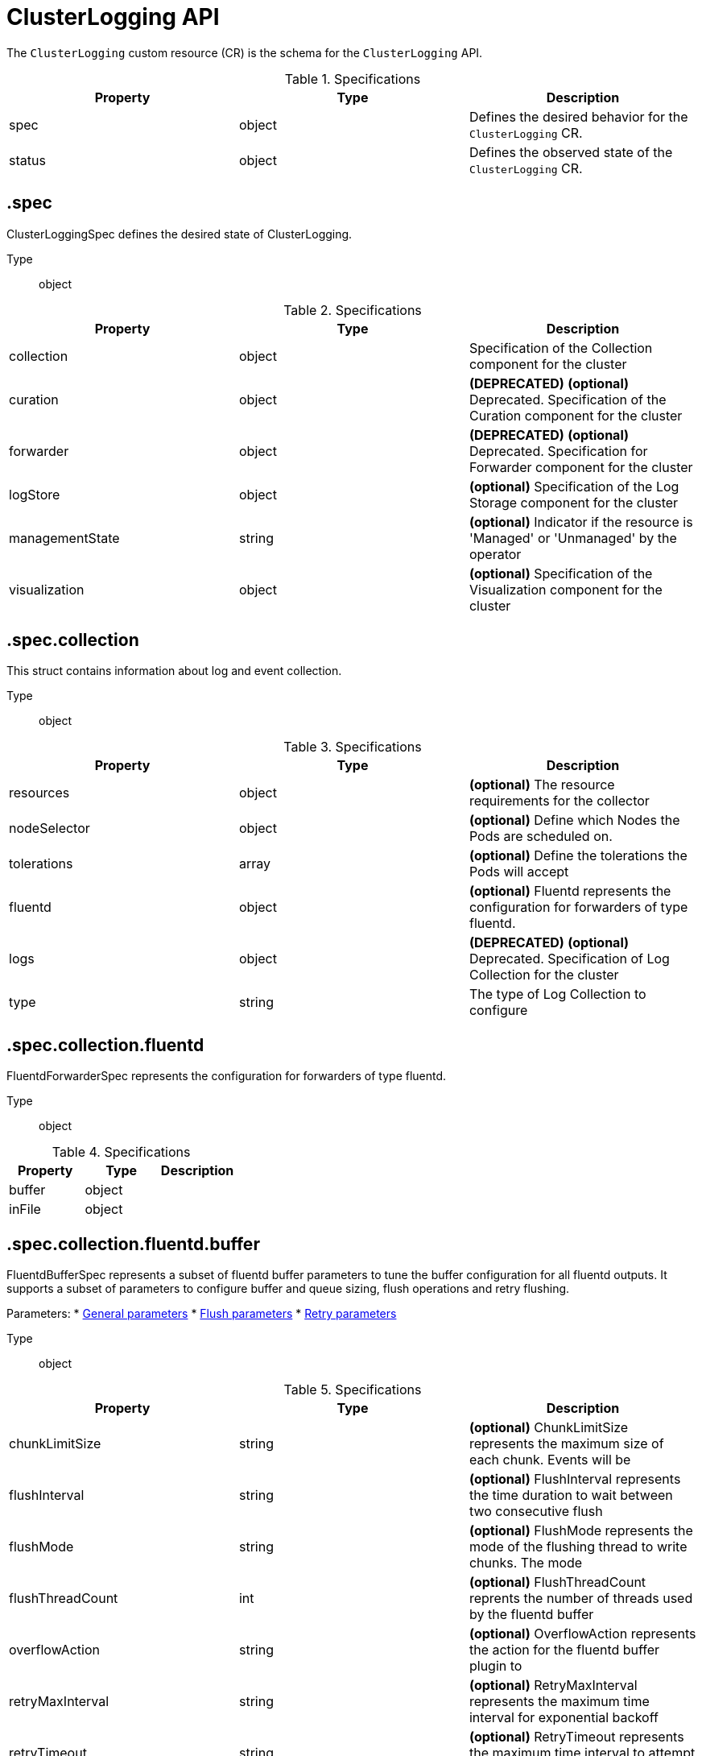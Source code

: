 // Module included in the following assemblies:
//
// * logging/api_reference/logging-5-8-reference.adoc

:_mod-docs-content-type: REFERENCE
[id="clusterlogging-cr-api-ref-5-8_{context}"]
= ClusterLogging API

The `ClusterLogging` custom resource (CR) is the schema for the `ClusterLogging` API.

.Specifications
[cols="3",options="header"]
|===
|Property
|Type
|Description

|spec
|object
|Defines the desired behavior for the `ClusterLogging` CR.

|status
|object
|Defines the observed state of the `ClusterLogging` CR.
|===

== .spec

ClusterLoggingSpec defines the desired state of ClusterLogging.

Type:: object

.Specifications
[options="header"]
|======================
|Property|Type|Description

|collection|object|  Specification of the Collection component for the cluster
|curation|object| **(DEPRECATED)** *(optional)* Deprecated. Specification of the Curation component for the cluster
|forwarder|object| **(DEPRECATED)** *(optional)* Deprecated. Specification for Forwarder component for the cluster
|logStore|object|  *(optional)* Specification of the Log Storage component for the cluster
|managementState|string|  *(optional)* Indicator if the resource is &#39;Managed&#39; or &#39;Unmanaged&#39; by the operator
|visualization|object|  *(optional)* Specification of the Visualization component for the cluster
|======================

== .spec.collection

This struct contains information about log and event collection.

Type:: object

.Specifications
[options="header"]
|======================
|Property|Type|Description

|resources|object|  *(optional)* The resource requirements for the collector
|nodeSelector|object|  *(optional)* Define which Nodes the Pods are scheduled on.
|tolerations|array|  *(optional)* Define the tolerations the Pods will accept
|fluentd|object|  *(optional)* Fluentd represents the configuration for forwarders of type fluentd.
|logs|object| **(DEPRECATED)** *(optional)* Deprecated. Specification of Log Collection for the cluster
|type|string|  The type of Log Collection to configure
|======================

== .spec.collection.fluentd

FluentdForwarderSpec represents the configuration for forwarders of type fluentd.

Type:: object

.Specifications
[options="header"]
|======================
|Property|Type|Description

|buffer|object|
|inFile|object|
|======================

== .spec.collection.fluentd.buffer

FluentdBufferSpec represents a subset of fluentd buffer parameters to tune
the buffer configuration for all fluentd outputs. It supports a subset of
parameters to configure buffer and queue sizing, flush operations and retry
flushing.

Parameters:
* link:https://docs.fluentd.org/configuration/buffer-section#buffering-parameters[General parameters]
* link:https://docs.fluentd.org/configuration/buffer-section#flushing-parameters[Flush parameters]
* link:https://docs.fluentd.org/configuration/buffer-section#retries-parameters[Retry parameters]

Type:: object

.Specifications
[options="header"]
|======================
|Property|Type|Description

|chunkLimitSize|string|  *(optional)* ChunkLimitSize represents the maximum size of each chunk. Events will be
|flushInterval|string|  *(optional)* FlushInterval represents the time duration to wait between two consecutive flush
|flushMode|string|  *(optional)* FlushMode represents the mode of the flushing thread to write chunks. The mode
|flushThreadCount|int|  *(optional)* FlushThreadCount reprents the number of threads used by the fluentd buffer
|overflowAction|string|  *(optional)* OverflowAction represents the action for the fluentd buffer plugin to
|retryMaxInterval|string|  *(optional)* RetryMaxInterval represents the maximum time interval for exponential backoff
|retryTimeout|string|  *(optional)* RetryTimeout represents the maximum time interval to attempt retries before giving up
|retryType|string|  *(optional)* RetryType represents the type of retrying flush operations. Flush operations can
|retryWait|string|  *(optional)* RetryWait represents the time duration between two consecutive retries to flush
|totalLimitSize|string|  *(optional)* TotalLimitSize represents the threshold of node space allowed per fluentd
|======================

== .spec.collection.fluentd.inFile

FluentdInFileSpec represents a subset of fluentd in-tail plugin parameters
to tune the configuration for all fluentd in-tail inputs.

For more information see link:https://docs.fluentd.org/input/tail#parameters[general parameters].

Type:: object

.Specifications
[options="header"]
|======================
|Property|Type|Description

|readLinesLimit|int|  *(optional)* ReadLinesLimit represents the number of lines to read with each I/O operation
|======================

== .spec.collection.logs

**(DEPRECATED)**

Specification of Log Collection for the cluster
See spec.collection

Type:: object

.Specifications
[options="header"]
|======================
|Property|Type|Description

|fluentd|object|  Specification of the Fluentd Log Collection component
|type|string|  The type of Log Collection to configure
|======================

== .spec.collection.logs.fluentd

CollectorSpec is spec to define scheduling and resources for a collector

Type:: object

.Specifications
[options="header"]
|======================
|Property|Type|Description

|nodeSelector|object|  *(optional)* Define which Nodes the Pods are scheduled on.
|resources|object|  *(optional)* The resource requirements for the collector
|tolerations|array|  *(optional)* Define the tolerations the Pods will accept
|======================

////
== .spec.collection.logs.fluentd.nodeSelector

Type:: object
////

== .spec.collection.logs.fluentd.resources

Type:: object

.Specifications
[options="header"]
|======================
|Property|Type|Description

|claims|array|  *(optional)* Claims lists the names of resources, defined in spec.resourceClaims,
|limits|object|  *(optional)* Limits describes the maximum amount of compute resources allowed.
|requests|object|  *(optional)* Requests describes the minimum amount of compute resources required.
|======================

== .spec.collection.logs.fluentd.resources.claims[]

Type:: array

.Specifications
[options="header"]
|======================
|Property|Type|Description

|name|string|  Name must match the name of one entry in pod.spec.resourceClaims of
|======================

////
== .spec.collection.logs.fluentd.resources.limits

Type:: object

== .spec.collection.logs.fluentd.resources.requests

Type:: object
////

== .spec.collection.logs.fluentd.tolerations[]

Type:: array

.Specifications
[options="header"]
|======================
|Property|Type|Description

|effect|string|  *(optional)* Effect indicates the taint effect to match. Empty means match all taint effects.
|key|string|  *(optional)* Key is the taint key that the toleration applies to. Empty means match all taint keys.
|operator|string|  *(optional)* Operator represents a key&#39;s relationship to the value.
|tolerationSeconds|int|  *(optional)* TolerationSeconds represents the period of time the toleration (which must be
|value|string|  *(optional)* Value is the taint value the toleration matches to.
|======================

////
== .spec.collection.logs.fluentd.tolerations[].tolerationSeconds

Type:: int
////

== .spec.curation

**(DEPRECATED)**

This struct contains information about log curation and the `Curator` component.

Type:: object

.Specifications
[options="header"]
|======================
|Property|Type|Description

|curator|object|  The specification of curation to configure
|type|string|  The kind of curation to configure
|======================

== .spec.curation.curator

Type:: object

.Specifications
[options="header"]
|======================
|Property|Type|Description

|nodeSelector|object|  Define which Nodes the Pods are scheduled on.
|resources|object|  *(optional)* The resource requirements for Curator
|schedule|string|  The cron schedule that the Curator job is run. Defaults to &#34;30 3 * * *&#34;
|tolerations|array|
|======================

////
== .spec.curation.curator.nodeSelector

Type:: object
////

== .spec.curation.curator.resources

Type:: object

.Specifications
[options="header"]
|======================
|Property|Type|Description

|claims|array|  *(optional)* Claims lists the names of resources, defined in spec.resourceClaims,
|limits|object|  *(optional)* Limits describes the maximum amount of compute resources allowed.
|requests|object|  *(optional)* Requests describes the minimum amount of compute resources required.
|======================

== .spec.curation.curator.resources.claims[]

Type:: array

.Specifications
[options="header"]
|======================
|Property|Type|Description

|name|string|  Name must match the name of one entry in pod.spec.resourceClaims of
|======================

////
== .spec.curation.curator.resources.limits

Type:: object

== .spec.curation.curator.resources.requests

Type:: object
////

== .spec.curation.curator.tolerations[]

Type:: array

.Specifications
[options="header"]
|======================
|Property|Type|Description

|effect|string|  *(optional)* Effect indicates the taint effect to match. Empty means match all taint effects.
|key|string|  *(optional)* Key is the taint key that the toleration applies to. Empty means match all taint keys.
|operator|string|  *(optional)* Operator represents a key&#39;s relationship to the value.
|tolerationSeconds|int|  *(optional)* TolerationSeconds represents the period of time the toleration (which must be
|value|string|  *(optional)* Value is the taint value the toleration matches to.
|======================

////
== .spec.curation.curator.tolerations[].tolerationSeconds

Type:: int
////

== .spec.forwarder

**(DEPRECATED)**

ForwarderSpec contains global tuning parameters for specific forwarder implementations.
This field is not required for general use, it allows performance tuning by users
familiar with the underlying forwarder technology.
Currently supported: `fluentd`.

Type:: object

.Specifications
[options="header"]
|======================
|Property|Type|Description

|fluentd|object|
|======================

== .spec.forwarder.fluentd

FluentdForwarderSpec represents the configuration for forwarders of type fluentd.

Type:: object

.Specifications
[options="header"]
|======================
|Property|Type|Description

|buffer|object|
|inFile|object|
|======================

== .spec.forwarder.fluentd.buffer

FluentdBufferSpec represents a subset of fluentd buffer parameters to tune
the buffer configuration for all fluentd outputs. It supports a subset of
parameters to configure buffer and queue sizing, flush operations and retry
flushing.

Parameters:
* link:https://docs.fluentd.org/configuration/buffer-section#buffering-parameters[General parameters]
* link:https://docs.fluentd.org/configuration/buffer-section#flushing-parameters[Flush parameters]
* link:https://docs.fluentd.org/configuration/buffer-section#retries-parameters[Retry parameters]

Type:: object

.Specifications
[options="header"]
|======================
|Property|Type|Description

|chunkLimitSize|string|  *(optional)* ChunkLimitSize represents the maximum size of each chunk. Events will be
|flushInterval|string|  *(optional)* FlushInterval represents the time duration to wait between two consecutive flush
|flushMode|string|  *(optional)* FlushMode represents the mode of the flushing thread to write chunks. The mode
|flushThreadCount|int|  *(optional)* FlushThreadCount reprents the number of threads used by the fluentd buffer
|overflowAction|string|  *(optional)* OverflowAction represents the action for the fluentd buffer plugin to
|retryMaxInterval|string|  *(optional)* RetryMaxInterval represents the maximum time interval for exponential backoff
|retryTimeout|string|  *(optional)* RetryTimeout represents the maximum time interval to attempt retries before giving up
|retryType|string|  *(optional)* RetryType represents the type of retrying flush operations. Flush operations can
|retryWait|string|  *(optional)* RetryWait represents the time duration between two consecutive retries to flush
|totalLimitSize|string|  *(optional)* TotalLimitSize represents the threshold of node space allowed per fluentd
|======================

== .spec.forwarder.fluentd.inFile

FluentdInFileSpec represents a subset of fluentd in-tail plugin parameters to tune the configuration for all fluentd in-tail inputs. For more information, see link:https://docs.fluentd.org/input/tail#parameters[general parameters].

Type:: object

.Specifications
[options="header"]
|======================
|Property|Type|Description

|readLinesLimit|int|  *(optional)* ReadLinesLimit represents the number of lines to read with each I/O operation
|======================

== .spec.logStore

The `logStore` spec contains information about how logs are stored.

Type:: object

.Specifications
[options="header"]
|======================
|Property|Type|Description

|elasticsearch|object| **(DEPRECATED)** Specification of the Elasticsearch Log Store component
|lokistack|object|  LokiStack contains information about which LokiStack to use for log storage if Type is set to LogStoreTypeLokiStack.
|retentionPolicy|object| **(DEPRECATED)** *(optional)* Retention policy defines the maximum age for an Elasticsearch index after which it should be deleted
|type|string|  The Type of Log Storage to configure. The operator currently supports either using ElasticSearch
|======================

== .spec.logStore.elasticsearch

**(DEPRECATED)**

Type:: object

.Specifications
[options="header"]
|======================
|Property|Type|Description

|nodeCount|int|  Number of nodes to deploy for Elasticsearch
|nodeSelector|object|  Define which Nodes the Pods are scheduled on.
|proxy|object|  Specification of the Elasticsearch Proxy component
|redundancyPolicy|string|  *(optional)*
|resources|object|  *(optional)* The resource requirements for Elasticsearch
|storage|object|  *(optional)* The storage specification for Elasticsearch data nodes
|tolerations|array|
|======================

////
== .spec.logStore.elasticsearch.nodeSelector

Type:: object
////

== .spec.logStore.elasticsearch.proxy

Type:: object

.Specifications
[options="header"]
|======================
|Property|Type|Description

|resources|object|
|======================

== .spec.logStore.elasticsearch.proxy.resources

Type:: object

.Specifications
[options="header"]
|======================
|Property|Type|Description

|claims|array|  *(optional)* Claims lists the names of resources, defined in spec.resourceClaims,
|limits|object|  *(optional)* Limits describes the maximum amount of compute resources allowed.
|requests|object|  *(optional)* Requests describes the minimum amount of compute resources required.
|======================

== .spec.logStore.elasticsearch.proxy.resources.claims[]

Type:: array

.Specifications
[options="header"]
|======================
|Property|Type|Description

|name|string|  Name must match the name of one entry in pod.spec.resourceClaims of
|======================

////
== .spec.logStore.elasticsearch.proxy.resources.limits

Type:: object

== .spec.logStore.elasticsearch.proxy.resources.requests

Type:: object
////

== .spec.logStore.elasticsearch.resources

Type:: object

.Specifications
[options="header"]
|======================
|Property|Type|Description

|claims|array|  *(optional)* Claims lists the names of resources, defined in spec.resourceClaims,
|limits|object|  *(optional)* Limits describes the maximum amount of compute resources allowed.
|requests|object|  *(optional)* Requests describes the minimum amount of compute resources required.
|======================

== .spec.logStore.elasticsearch.resources.claims[]

Type:: array

.Specifications
[options="header"]
|======================
|Property|Type|Description

|name|string|  Name must match the name of one entry in pod.spec.resourceClaims of
|======================

////
== .spec.logStore.elasticsearch.resources.limits

Type:: object

== .spec.logStore.elasticsearch.resources.requests

Type:: object
////

== .spec.logStore.elasticsearch.storage

Type:: object

.Specifications
[options="header"]
|======================
|Property|Type|Description

|size|object|  The max storage capacity for the node to provision.
|storageClassName|string|  *(optional)* The name of the storage class to use with creating the node&#39;s PVC.
|======================

== .spec.logStore.elasticsearch.storage.size

Type:: object

.Specifications
[options="header"]
|======================
|Property|Type|Description

|Format|string|  Change Format at will. See the comment for Canonicalize for
|d|object|  d is the quantity in inf.Dec form if d.Dec != nil
|i|int|  i is the quantity in int64 scaled form, if d.Dec == nil
|s|string|  s is the generated value of this quantity to avoid recalculation
|======================

== .spec.logStore.elasticsearch.storage.size.d

Type:: object

.Specifications
[options="header"]
|======================
|Property|Type|Description

|Dec|object|
|======================

== .spec.logStore.elasticsearch.storage.size.d.Dec

Type:: object

.Specifications
[options="header"]
|======================
|Property|Type|Description

|scale|int|
|unscaled|object|
|======================

== .spec.logStore.elasticsearch.storage.size.d.Dec.unscaled

Type:: object

.Specifications
[options="header"]
|======================
|Property|Type|Description

|abs|Word|  sign
|neg|bool|
|======================

////
== .spec.logStore.elasticsearch.storage.size.d.Dec.unscaled.abs

Type:: Word
////

== .spec.logStore.elasticsearch.storage.size.i

Type:: int

.Specifications
[options="header"]
|======================
|Property|Type|Description

|scale|int|
|value|int|
|======================

== .spec.logStore.elasticsearch.tolerations[]

Type:: array

.Specifications
[options="header"]
|======================
|Property|Type|Description

|effect|string|  *(optional)* Effect indicates the taint effect to match. Empty means match all taint effects.
|key|string|  *(optional)* Key is the taint key that the toleration applies to. Empty means match all taint keys.
|operator|string|  *(optional)* Operator represents a key&#39;s relationship to the value.
|tolerationSeconds|int|  *(optional)* TolerationSeconds represents the period of time the toleration (which must be
|value|string|  *(optional)* Value is the taint value the toleration matches to.
|======================

////
== .spec.logStore.elasticsearch.tolerations[].tolerationSeconds

Type:: int
////

== .spec.logStore.lokistack

LokiStackStoreSpec is used to set up cluster-logging to use a LokiStack as logging storage.
It points to an existing LokiStack in the same namespace.

Type:: object

.Specifications
[options="header"]
|======================
|Property|Type|Description

|name|string|  Name of the LokiStack resource.
|======================

== .spec.logStore.retentionPolicy

**(DEPRECATED)**

Type:: object

.Specifications
[options="header"]
|======================
|Property|Type|Description

|application|object|
|audit|object|
|infra|object|
|======================

== .spec.logStore.retentionPolicy.application

Type:: object

.Specifications
[options="header"]
|======================
|Property|Type|Description

|diskThresholdPercent|int|  *(optional)* The threshold percentage of ES disk usage that when reached, old indices should be deleted (e.g. 75)
|maxAge|string|  *(optional)*
|namespaceSpec|array|  *(optional)* The per namespace specification to delete documents older than a given minimum age
|pruneNamespacesInterval|string|  *(optional)* How often to run a new prune-namespaces job
|======================

== .spec.logStore.retentionPolicy.application.namespaceSpec[]

Type:: array

.Specifications
[options="header"]
|======================
|Property|Type|Description

|minAge|string|  *(optional)* Delete the records matching the namespaces which are older than this MinAge (e.g. 1d)
|namespace|string|  Target Namespace to delete logs older than MinAge (defaults to 7d)
|======================

== .spec.logStore.retentionPolicy.audit

Type:: object

.Specifications
[options="header"]
|======================
|Property|Type|Description

|diskThresholdPercent|int|  *(optional)* The threshold percentage of ES disk usage that when reached, old indices should be deleted (e.g. 75)
|maxAge|string|  *(optional)*
|namespaceSpec|array|  *(optional)* The per namespace specification to delete documents older than a given minimum age
|pruneNamespacesInterval|string|  *(optional)* How often to run a new prune-namespaces job
|======================

== .spec.logStore.retentionPolicy.audit.namespaceSpec[]

Type:: array

.Specifications
[options="header"]
|======================
|Property|Type|Description

|minAge|string|  *(optional)* Delete the records matching the namespaces which are older than this MinAge (e.g. 1d)
|namespace|string|  Target Namespace to delete logs older than MinAge (defaults to 7d)
|======================

== .spec.logStore.retentionPolicy.infra

Type:: object

.Specifications
[options="header"]
|======================
|Property|Type|Description

|diskThresholdPercent|int|  *(optional)* The threshold percentage of ES disk usage that when reached, old indices should be deleted (e.g. 75)
|maxAge|string|  *(optional)*
|namespaceSpec|array|  *(optional)* The per namespace specification to delete documents older than a given minimum age
|pruneNamespacesInterval|string|  *(optional)* How often to run a new prune-namespaces job
|======================

== .spec.logStore.retentionPolicy.infra.namespaceSpec[]

Type:: array

.Specifications
[options="header"]
|======================
|Property|Type|Description

|minAge|string|  *(optional)* Delete the records matching the namespaces which are older than this MinAge (e.g. 1d)
|namespace|string|  Target Namespace to delete logs older than MinAge (defaults to 7d)
|======================

== .spec.visualization

This struct contains information about to log visualization.

Type:: object

.Specifications
[options="header"]
|======================
|Property|Type|Description

|kibana|object| **(DEPRECATED)** *(optional)* Specification of the Kibana Visualization component
|nodeSelector|object|  Define which Nodes the Pods are scheduled on.
|ocpConsole|object|  *(optional)* OCPConsole is the specification for the OCP console plugin
|tolerations|array|  *(optional)* Define the tolerations the Pods will accept
|type|string|  The type of Visualization to configure
|======================

== .spec.visualization.kibana

**(DEPRECATED)**

Type:: object

.Specifications
[options="header"]
|======================
|Property|Type|Description

|nodeSelector|object| **(DEPRECATED)** Define which Nodes the Pods are scheduled on.
|proxy|object|  Specification of the Kibana Proxy component
|replicas|int|  *(optional)* Number of instances to deploy for a Kibana deployment
|resources|object|  *(optional)* The resource requirements for Kibana
|tolerations|array| **(DEPRECATED)** Define the tolerations the Pods will accept
|======================

////
== .spec.visualization.kibana.nodeSelector

**(DEPRECATED)**

Type:: object
////

== .spec.visualization.kibana.proxy

Type:: object

.Specifications
[options="header"]
|======================
|Property|Type|Description

|resources|object|
|======================

== .spec.visualization.kibana.proxy.resources

Type:: object

.Specifications
[options="header"]
|======================
|Property|Type|Description

|claims|array|  *(optional)* Claims lists the names of resources, defined in spec.resourceClaims,
|limits|object|  *(optional)* Limits describes the maximum amount of compute resources allowed.
|requests|object|  *(optional)* Requests describes the minimum amount of compute resources required.
|======================

== .spec.visualization.kibana.proxy.resources.claims[]

Type:: array

.Specifications
[options="header"]
|======================
|Property|Type|Description

|name|string|  Name must match the name of one entry in pod.spec.resourceClaims of
|======================

////
== .spec.visualization.kibana.proxy.resources.limits

Type:: object

== .spec.visualization.kibana.proxy.resources.requests

Type:: object

== .spec.visualization.kibana.replicas

Type:: int
////

== .spec.visualization.kibana.resources

Type:: object

.Specifications
[options="header"]
|======================
|Property|Type|Description

|claims|array|  *(optional)* Claims lists the names of resources, defined in spec.resourceClaims,
|limits|object|  *(optional)* Limits describes the maximum amount of compute resources allowed.
|requests|object|  *(optional)* Requests describes the minimum amount of compute resources required.
|======================

== .spec.visualization.kibana.resources.claims[]

Type:: array

.Specifications
[options="header"]
|======================
|Property|Type|Description

|name|string|  Name must match the name of one entry in pod.spec.resourceClaims of
|======================

////
== .spec.visualization.kibana.resources.limits

Type:: object

== .spec.visualization.kibana.resources.requests

Type:: object
////

== .spec.visualization.kibana.tolerations[]

**(DEPRECATED)**

Type:: array

.Specifications
[options="header"]
|======================
|Property|Type|Description

|effect|string|  *(optional)* Effect indicates the taint effect to match. Empty means match all taint effects.
|key|string|  *(optional)* Key is the taint key that the toleration applies to. Empty means match all taint keys.
|operator|string|  *(optional)* Operator represents a key&#39;s relationship to the value.
|tolerationSeconds|int|  *(optional)* TolerationSeconds represents the period of time the toleration (which must be
|value|string|  *(optional)* Value is the taint value the toleration matches to.
|======================

////
== .spec.visualization.kibana.tolerations[].tolerationSeconds

Type:: int

== .spec.visualization.nodeSelector

Type:: object
////

== .spec.visualization.ocpConsole

Type:: object

.Specifications
[options="header"]
|======================
|Property|Type|Description

|logsLimit|int|  *(optional)* LogsLimit is the max number of entries returned for a query.
|timeout|string|  *(optional)* Timeout is the max duration before a query timeout
|======================

== .spec.visualization.tolerations[]

Type:: array

.Specifications
[options="header"]
|======================
|Property|Type|Description

|effect|string|  *(optional)* Effect indicates the taint effect to match. Empty means match all taint effects.
|key|string|  *(optional)* Key is the taint key that the toleration applies to. Empty means match all taint keys.
|operator|string|  *(optional)* Operator represents a key&#39;s relationship to the value.
|tolerationSeconds|int|  *(optional)* TolerationSeconds represents the period of time the toleration (which must be
|value|string|  *(optional)* Value is the taint value the toleration matches to.
|======================

////
== .spec.visualization.tolerations[].tolerationSeconds

Type:: int
////

== .status

ClusterLoggingStatus defines the observed state of ClusterLogging

Type:: object

.Specifications
[options="header"]
|======================
|Property|Type|Description

|collection|object| **(DEPRECATED)** *(optional)* Deprecated.
|conditions|object|  *(optional)*
|curation|object| **(DEPRECATED)** *(optional)*
|logStore|object|  *(optional)*
|visualization|object|  *(optional)*
|======================

== .status.collection

**(DEPRECATED)**

Type:: object

.Specifications
[options="header"]
|======================
|Property|Type|Description

|logs|object|  *(optional)*
|======================

== .status.collection.logs

Type:: object

.Specifications
[options="header"]
|======================
|Property|Type|Description

|fluentdStatus|object|  *(optional)*
|======================

== .status.collection.logs.fluentdStatus

Type:: object

.Specifications
[options="header"]
|======================
|Property|Type|Description

|clusterCondition|object|  *(optional)*
|daemonSet|string|  *(optional)*
|nodes|object|  *(optional)*
|pods|string|  *(optional)*
|======================

== .status.collection.logs.fluentdStatus.clusterCondition

`operator-sdk generate crds` does not allow map-of-slice, must use a named type.

Type:: object

////
== .status.collection.logs.fluentdStatus.nodes

Type:: object

== .status.conditions

Type:: object
////

== .status.curation

**(DEPRECATED)**

Type:: object

.Specifications
[options="header"]
|======================
|Property|Type|Description

|curatorStatus|array|  *(optional)*
|======================

== .status.curation.curatorStatus[]

Type:: array

.Specifications
[options="header"]
|======================
|Property|Type|Description

|clusterCondition|object|  *(optional)*
|cronJobs|string|  *(optional)*
|schedules|string|  *(optional)*
|suspended|bool|  *(optional)*
|======================

== .status.curation.curatorStatus[].clusterCondition

`operator-sdk generate crds` does not allow map-of-slice, must use a named type.

Type:: object

== .status.logStore

Type:: object

.Specifications
[options="header"]
|======================
|Property|Type|Description

|elasticsearchStatus|array|  *(optional)*
|======================

== .status.logStore.elasticsearchStatus[]

Type:: array

.Specifications
[options="header"]
|======================
|Property|Type|Description

|cluster|object|  *(optional)*
|clusterConditions|object|  *(optional)*
|clusterHealth|string|  *(optional)*
|clusterName|string|  *(optional)*
|deployments|array|  *(optional)*
|nodeConditions|object|  *(optional)*
|nodeCount|int|  *(optional)*
|pods|object|  *(optional)*
|replicaSets|array|  *(optional)*
|shardAllocationEnabled|string|  *(optional)*
|statefulSets|array|  *(optional)*
|======================

== .status.logStore.elasticsearchStatus[].cluster

Type:: object

.Specifications
[options="header"]
|======================
|Property|Type|Description

|activePrimaryShards|int|  The number of Active Primary Shards for the Elasticsearch Cluster
|activeShards|int|  The number of Active Shards for the Elasticsearch Cluster
|initializingShards|int|  The number of Initializing Shards for the Elasticsearch Cluster
|numDataNodes|int|  The number of Data Nodes for the Elasticsearch Cluster
|numNodes|int|  The number of Nodes for the Elasticsearch Cluster
|pendingTasks|int|
|relocatingShards|int|  The number of Relocating Shards for the Elasticsearch Cluster
|status|string|  The current Status of the Elasticsearch Cluster
|unassignedShards|int|  The number of Unassigned Shards for the Elasticsearch Cluster
|======================

////
== .status.logStore.elasticsearchStatus[].clusterConditions

Type:: object

== .status.logStore.elasticsearchStatus[].deployments[]

Type:: array

== .status.logStore.elasticsearchStatus[].nodeConditions

Type:: object

== .status.logStore.elasticsearchStatus[].pods

Type:: object

== .status.logStore.elasticsearchStatus[].replicaSets[]

Type:: array

== .status.logStore.elasticsearchStatus[].statefulSets[]

Type:: array
////

== .status.visualization

Type:: object

.Specifications
[options="header"]
|======================
|Property|Type|Description

|kibanaStatus|array|  *(optional)*
|======================

== .status.visualization.kibanaStatus[]

Type:: array

.Specifications
[options="header"]
|======================
|Property|Type|Description

|clusterCondition|object|  *(optional)*
|deployment|string|  *(optional)*
|pods|string|  *(optional)* The status for each of the Kibana pods for the Visualization component
|replicaSets|array|  *(optional)*
|replicas|int|  *(optional)*
|======================

////
== .status.visualization.kibanaStatus[].clusterCondition

Type:: object

== .status.visualization.kibanaStatus[].replicaSets[]

Type:: array
////
